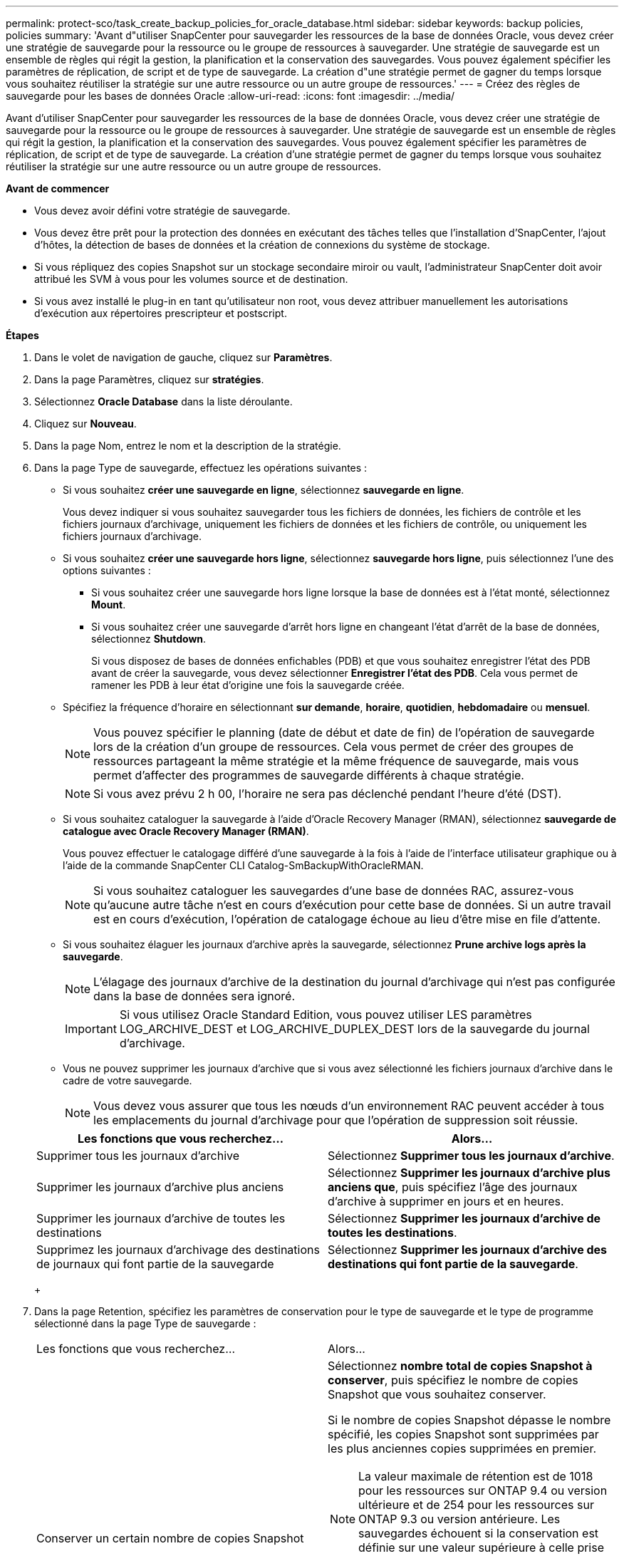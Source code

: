 ---
permalink: protect-sco/task_create_backup_policies_for_oracle_database.html 
sidebar: sidebar 
keywords: backup policies, policies 
summary: 'Avant d"utiliser SnapCenter pour sauvegarder les ressources de la base de données Oracle, vous devez créer une stratégie de sauvegarde pour la ressource ou le groupe de ressources à sauvegarder. Une stratégie de sauvegarde est un ensemble de règles qui régit la gestion, la planification et la conservation des sauvegardes. Vous pouvez également spécifier les paramètres de réplication, de script et de type de sauvegarde. La création d"une stratégie permet de gagner du temps lorsque vous souhaitez réutiliser la stratégie sur une autre ressource ou un autre groupe de ressources.' 
---
= Créez des règles de sauvegarde pour les bases de données Oracle
:allow-uri-read: 
:icons: font
:imagesdir: ../media/


[role="lead"]
Avant d'utiliser SnapCenter pour sauvegarder les ressources de la base de données Oracle, vous devez créer une stratégie de sauvegarde pour la ressource ou le groupe de ressources à sauvegarder. Une stratégie de sauvegarde est un ensemble de règles qui régit la gestion, la planification et la conservation des sauvegardes. Vous pouvez également spécifier les paramètres de réplication, de script et de type de sauvegarde. La création d'une stratégie permet de gagner du temps lorsque vous souhaitez réutiliser la stratégie sur une autre ressource ou un autre groupe de ressources.

*Avant de commencer*

* Vous devez avoir défini votre stratégie de sauvegarde.
* Vous devez être prêt pour la protection des données en exécutant des tâches telles que l'installation d'SnapCenter, l'ajout d'hôtes, la détection de bases de données et la création de connexions du système de stockage.
* Si vous répliquez des copies Snapshot sur un stockage secondaire miroir ou vault, l'administrateur SnapCenter doit avoir attribué les SVM à vous pour les volumes source et de destination.
* Si vous avez installé le plug-in en tant qu'utilisateur non root, vous devez attribuer manuellement les autorisations d'exécution aux répertoires prescripteur et postscript.


*Étapes*

. Dans le volet de navigation de gauche, cliquez sur *Paramètres*.
. Dans la page Paramètres, cliquez sur *stratégies*.
. Sélectionnez *Oracle Database* dans la liste déroulante.
. Cliquez sur *Nouveau*.
. Dans la page Nom, entrez le nom et la description de la stratégie.
. Dans la page Type de sauvegarde, effectuez les opérations suivantes :
+
** Si vous souhaitez *créer une sauvegarde en ligne*, sélectionnez *sauvegarde en ligne*.
+
Vous devez indiquer si vous souhaitez sauvegarder tous les fichiers de données, les fichiers de contrôle et les fichiers journaux d'archivage, uniquement les fichiers de données et les fichiers de contrôle, ou uniquement les fichiers journaux d'archivage.

** Si vous souhaitez *créer une sauvegarde hors ligne*, sélectionnez *sauvegarde hors ligne*, puis sélectionnez l'une des options suivantes :
+
*** Si vous souhaitez créer une sauvegarde hors ligne lorsque la base de données est à l'état monté, sélectionnez *Mount*.
*** Si vous souhaitez créer une sauvegarde d'arrêt hors ligne en changeant l'état d'arrêt de la base de données, sélectionnez *Shutdown*.
+
Si vous disposez de bases de données enfichables (PDB) et que vous souhaitez enregistrer l'état des PDB avant de créer la sauvegarde, vous devez sélectionner *Enregistrer l'état des PDB*. Cela vous permet de ramener les PDB à leur état d'origine une fois la sauvegarde créée.



** Spécifiez la fréquence d'horaire en sélectionnant *sur demande*, *horaire*, *quotidien*, *hebdomadaire* ou *mensuel*.
+

NOTE: Vous pouvez spécifier le planning (date de début et date de fin) de l'opération de sauvegarde lors de la création d'un groupe de ressources. Cela vous permet de créer des groupes de ressources partageant la même stratégie et la même fréquence de sauvegarde, mais vous permet d'affecter des programmes de sauvegarde différents à chaque stratégie.

+

NOTE: Si vous avez prévu 2 h 00, l'horaire ne sera pas déclenché pendant l'heure d'été (DST).

** Si vous souhaitez cataloguer la sauvegarde à l'aide d'Oracle Recovery Manager (RMAN), sélectionnez *sauvegarde de catalogue avec Oracle Recovery Manager (RMAN)*.
+
Vous pouvez effectuer le catalogage différé d'une sauvegarde à la fois à l'aide de l'interface utilisateur graphique ou à l'aide de la commande SnapCenter CLI Catalog-SmBackupWithOracleRMAN.

+

NOTE: Si vous souhaitez cataloguer les sauvegardes d'une base de données RAC, assurez-vous qu'aucune autre tâche n'est en cours d'exécution pour cette base de données. Si un autre travail est en cours d'exécution, l'opération de catalogage échoue au lieu d'être mise en file d'attente.

** Si vous souhaitez élaguer les journaux d'archive après la sauvegarde, sélectionnez *Prune archive logs après la sauvegarde*.
+

NOTE: L'élagage des journaux d'archive de la destination du journal d'archivage qui n'est pas configurée dans la base de données sera ignoré.

+

IMPORTANT: Si vous utilisez Oracle Standard Edition, vous pouvez utiliser LES paramètres LOG_ARCHIVE_DEST et LOG_ARCHIVE_DUPLEX_DEST lors de la sauvegarde du journal d'archivage.

** Vous ne pouvez supprimer les journaux d'archive que si vous avez sélectionné les fichiers journaux d'archive dans le cadre de votre sauvegarde.
+

NOTE: Vous devez vous assurer que tous les nœuds d'un environnement RAC peuvent accéder à tous les emplacements du journal d'archivage pour que l'opération de suppression soit réussie.

+
|===
| Les fonctions que vous recherchez... | Alors... 


 a| 
Supprimer tous les journaux d'archive
 a| 
Sélectionnez *Supprimer tous les journaux d'archive*.



 a| 
Supprimer les journaux d'archive plus anciens
 a| 
Sélectionnez *Supprimer les journaux d'archive plus anciens que*, puis spécifiez l'âge des journaux d'archive à supprimer en jours et en heures.



 a| 
Supprimer les journaux d'archive de toutes les destinations
 a| 
Sélectionnez *Supprimer les journaux d'archive de toutes les destinations*.



 a| 
Supprimez les journaux d'archivage des destinations de journaux qui font partie de la sauvegarde
 a| 
Sélectionnez *Supprimer les journaux d'archive des destinations qui font partie de la sauvegarde*.

|===
+
image:../media/sco_backuppolicy_prunning.gif[""]



. Dans la page Retention, spécifiez les paramètres de conservation pour le type de sauvegarde et le type de programme sélectionné dans la page Type de sauvegarde :
+
|===


| Les fonctions que vous recherchez... | Alors... 


 a| 
Conserver un certain nombre de copies Snapshot
 a| 
Sélectionnez *nombre total de copies Snapshot à conserver*, puis spécifiez le nombre de copies Snapshot que vous souhaitez conserver.

Si le nombre de copies Snapshot dépasse le nombre spécifié, les copies Snapshot sont supprimées par les plus anciennes copies supprimées en premier.


NOTE: La valeur maximale de rétention est de 1018 pour les ressources sur ONTAP 9.4 ou version ultérieure et de 254 pour les ressources sur ONTAP 9.3 ou version antérieure. Les sauvegardes échouent si la conservation est définie sur une valeur supérieure à celle prise en charge par la version ONTAP sous-jacente.


IMPORTANT: Si vous prévoyez d'activer la réplication SnapVault, vous devez définir le nombre de rétention sur 2 ou plus. Si vous définissez le nombre de rétention sur 1, l'opération de conservation peut échouer, car la première copie Snapshot est la copie de référence pour la relation SnapVault jusqu'à ce qu'une nouvelle copie Snapshot soit répliquée vers la cible.



 a| 
Conservez les copies Snapshot pendant un certain nombre de jours
 a| 
Sélectionnez *conserver les copies Snapshot pour*, puis indiquez le nombre de jours pendant lesquels vous souhaitez conserver les copies Snapshot avant de les supprimer.

|===
+

NOTE: Vous ne pouvez conserver les sauvegardes du journal d'archivage que si vous avez sélectionné les fichiers journaux d'archive dans le cadre de votre sauvegarde.

. Dans la page réplication, spécifiez les paramètres de réplication :
+
|===
| Pour ce champ... | Procédez comme ça... 


 a| 
Mettez à jour SnapMirror après avoir créé une copie Snapshot locale
 a| 
Sélectionnez ce champ pour créer des copies en miroir des jeux de sauvegarde sur un autre volume (réplication SnapMirror).



 a| 
Mettez à jour SnapVault après avoir créé une copie Snapshot locale
 a| 
Sélectionnez cette option pour effectuer la réplication de sauvegarde disque à disque (sauvegardes SnapVault).



 a| 
Deuxième étiquette de police
 a| 
Sélectionnez une étiquette Snapshot.

En fonction de l'étiquette de copie Snapshot que vous sélectionnez, ONTAP applique la règle de conservation des copies Snapshot secondaires correspondant à l'étiquette.


NOTE: Si vous avez sélectionné *mettre à jour SnapMirror après la création d'une copie Snapshot locale*, vous pouvez éventuellement spécifier l'étiquette de règle secondaire. Toutefois, si vous avez sélectionné *mettre à jour SnapVault après la création d'une copie Snapshot locale*, vous devez spécifier l'étiquette de la stratégie secondaire.



 a| 
Nombre de tentatives d'erreur
 a| 
Saisissez le nombre maximal de tentatives de réplication pouvant être autorisées avant l'arrêt de l'opération.

|===
+

NOTE: Il est recommandé de configurer la règle de conservation SnapMirror dans ONTAP pour le stockage secondaire afin d'éviter la limite maximale des copies Snapshot sur le stockage secondaire.

. Dans la page script, entrez le chemin d'accès et les arguments du prescripteur ou du PostScript que vous souhaitez exécuter avant ou après l'opération de sauvegarde, respectivement.
+
Vous devez stocker les scripts prescripteurs et postscripts dans _/var/opt/snapcenter/spl/scripts_ ou dans n'importe quel dossier de ce chemin d'accès. Par défaut, le chemin _/var/opt/snapcenter/spl/scripts_ est renseigné. Si vous avez créé des dossiers dans ce chemin pour stocker les scripts, vous devez spécifier ces dossiers dans le chemin d'accès.

+
Vous pouvez également spécifier la valeur du délai d'expiration du script. La valeur par défaut est 60 secondes.

+
SnapCenter vous permet d'utiliser les variables d'environnement prédéfinies lorsque vous exécutez le prescripteur et le PostScript. link:../protect-sco/predefined-environment-variables-prescript-postscript-backup.html["En savoir plus >>"^]

. Dans la page Vérification, effectuez les opérations suivantes :
+
.. Sélectionnez le planning de sauvegarde pour lequel vous souhaitez effectuer l'opération de vérification.
.. Dans la section commandes du script de vérification, entrez le chemin et les arguments du prescripteur ou du PostScript que vous souhaitez exécuter avant ou après l'opération de vérification, respectivement.
+
Vous devez stocker les scripts prescripteurs et postscripts dans _/var/opt/snapcenter/spl/scripts_ ou dans n'importe quel dossier de ce chemin d'accès. Par défaut, le chemin _/var/opt/snapcenter/spl/scripts_ est renseigné. Si vous avez créé des dossiers dans ce chemin pour stocker les scripts, vous devez spécifier ces dossiers dans le chemin d'accès.

+
Vous pouvez également spécifier la valeur du délai d'expiration du script. La valeur par défaut est 60 secondes.



. Vérifiez le résumé, puis cliquez sur *Terminer*.


